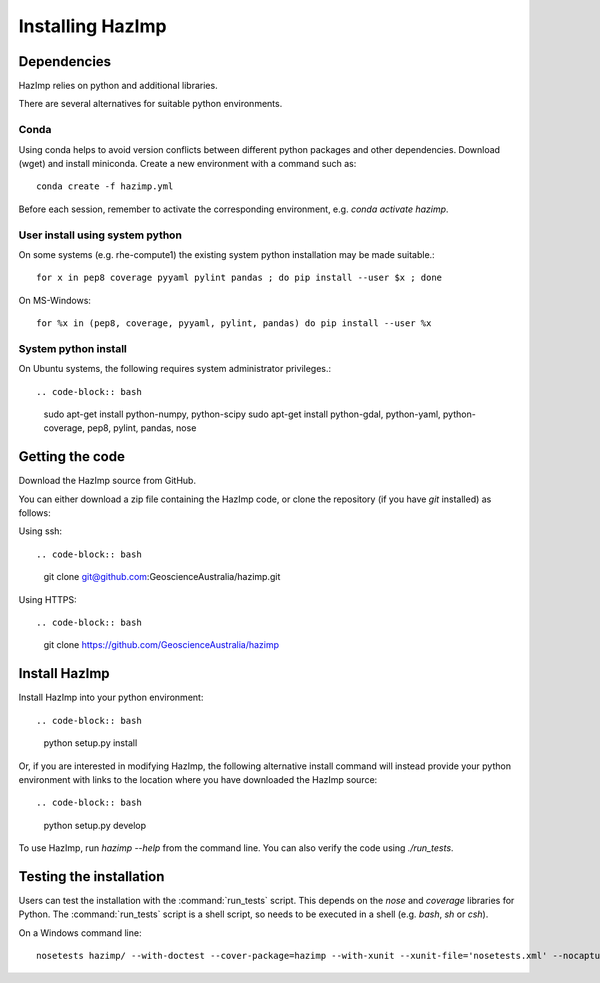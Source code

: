 Installing HazImp
=================

Dependencies
------------

HazImp relies on python and additional libraries.

There are several alternatives for suitable python environments.

Conda
^^^^^
Using conda helps to avoid version conflicts between different python packages
and other dependencies. Download (wget) and install miniconda. 
Create a new environment with a command such as::

  conda create -f hazimp.yml 

Before each session, remember to activate the corresponding environment, 
e.g. `conda activate hazimp`.

User install using system python
^^^^^^^^^^^^^^^^^^^^^^^^^^^^^^^^

On some systems (e.g. rhe-compute1) the existing system python installation may be made suitable.::

  for x in pep8 coverage pyyaml pylint pandas ; do pip install --user $x ; done

On MS-Windows::

  for %x in (pep8, coverage, pyyaml, pylint, pandas) do pip install --user %x

System python install
^^^^^^^^^^^^^^^^^^^^^

On Ubuntu systems, the following requires system administrator privileges.::

.. code-block:: bash

  sudo apt-get install python-numpy, python-scipy
  sudo apt-get install python-gdal, python-yaml, python-coverage, pep8, pylint, pandas, nose

Getting the code
----------------

Download the HazImp source from GitHub.

You can either download a zip file containing
the HazImp code, or clone the repository (if you have `git`
installed) as follows:

Using ssh:: 

.. code-block:: bash

  git clone git@github.com:GeoscienceAustralia/hazimp.git

Using HTTPS::

.. code-block:: bash

  git clone https://github.com/GeoscienceAustralia/hazimp

Install HazImp
--------------

Install HazImp into your python environment::

.. code-block:: bash
  python setup.py install

Or, if you are interested in modifying HazImp, the following alternative
install command will instead provide your python environment with links to
the location where you have downloaded the HazImp source::

.. code-block:: bash
  python setup.py develop

To use HazImp, run `hazimp --help` from the command line.
You can also verify the code using `./run_tests`.


Testing the installation
------------------------

Users can test the installation with the :command:`run_tests`
script. This depends on the `nose` and `coverage` libraries for
Python. The :command:`run_tests` script is a shell script, so needs to
be executed in a shell (e.g. `bash`, `sh` or `csh`).

On a Windows command line::
  
  nosetests hazimp/ --with-doctest --cover-package=hazimp --with-xunit --xunit-file='nosetests.xml' --nocapture


